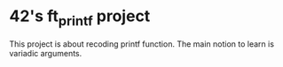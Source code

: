 * 42's ft_printf project
This project is about recoding printf function. The main notion to learn is variadic arguments.
